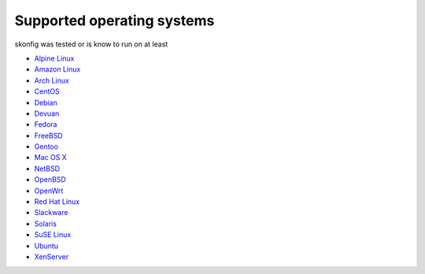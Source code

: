 Supported operating systems
===========================

skonfig was tested or is know to run on at least

* `Alpine Linux <https://alpinelinux.org>`_
* `Amazon Linux <https://aws.amazon.com/linux/>`_
* `Arch Linux <http://www.archlinux.org>`_
* `CentOS <http://www.centos.org>`_
* `Debian <http://www.debian.org>`_
* `Devuan <https://devuan.org>`_
* `Fedora <http://fedoraproject.org>`_
* `FreeBSD <http://www.freebsd.org>`_
* `Gentoo <http://www.gentoo.org>`_
* `Mac OS X <http://www.apple.com/macosx>`_
* `NetBSD <https://www.netbsd.org>`_
* `OpenBSD <http://www.openbsd.org>`_
* `OpenWrt <https://openwrt.org>`_
* `Red Hat Linux <http://www.redhat.com>`_
* `Slackware <http://www.slackware.com>`_
* `Solaris <https://www.oracle.com/solaris/>`_
* `SuSE Linux <https://www.suse.com>`_
* `Ubuntu <http://www.ubuntu.com>`_
* `XenServer <http://www.citrix.com/xenserver>`_
